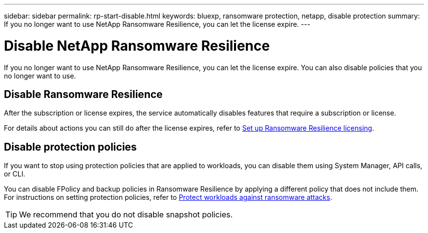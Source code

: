 ---
sidebar: sidebar
permalink: rp-start-disable.html
keywords: bluexp, ransomware protection, netapp, disable protection
summary: If you no longer want to use NetApp Ransomware Resilience, you can let the license expire.
---

= Disable NetApp Ransomware Resilience
:hardbreaks:
:icons: font
:imagesdir: ./media/

[.lead]
If you no longer want to use NetApp Ransomware Resilience, you can let the license expire. You can also disable policies that you no longer want to use. 


== Disable Ransomware Resilience

After the subscription or license expires, the service automatically disables features that require a subscription or license. 

For details about actions you can still do after the license expires, refer to link:rp-start-licenses.html[Set up Ransomware Resilience licensing].

== Disable protection policies

If you want to stop using protection policies that are applied to workloads, you can disable them using System Manager, API calls, or CLI. 

You can disable FPolicy and backup policies in Ransomware Resilience by applying a different policy that does not include them. For instructions on setting protection policies, refer to link:rp-use-protect.html[Protect workloads against ransomware attacks].

TIP: We recommend that you do not disable snapshot policies. 